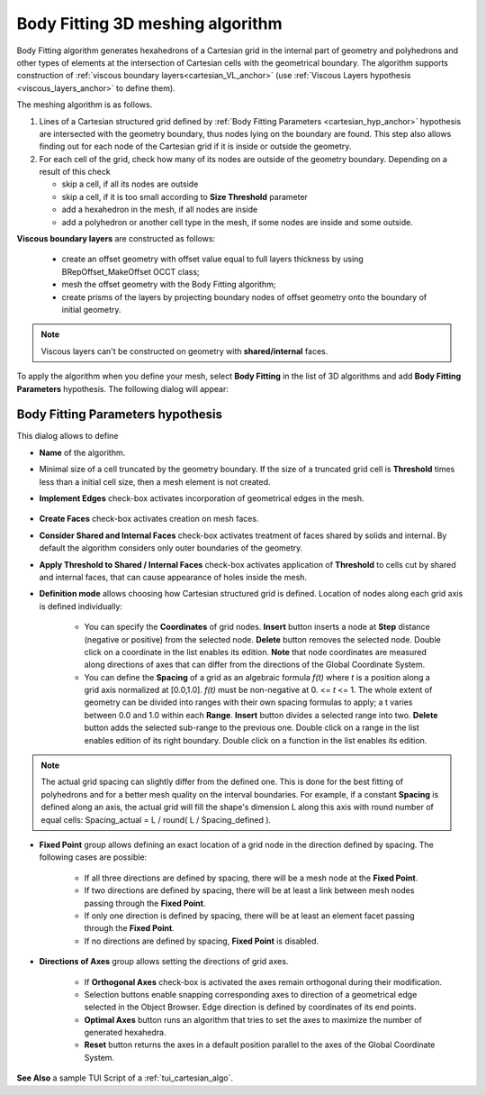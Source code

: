 .. _cartesian_algo_page:

*********************************
Body Fitting 3D meshing algorithm
*********************************

Body Fitting algorithm generates hexahedrons of a Cartesian grid in
the internal part of geometry and polyhedrons and other types of
elements at the intersection of Cartesian cells with the geometrical
boundary. The algorithm supports construction of 
:ref:`viscous boundary layers<cartesian_VL_anchor>` (use 
:ref:`Viscous Layers hypothesis <viscous_layers_anchor>` to define them).

.. image:: ../images/cartesian3D_sphere.png 
	:align: center

.. centered::
	A sphere meshed by Body Fitting algorithm

The meshing algorithm is as follows.

#. Lines of a Cartesian structured grid defined by :ref:`Body Fitting Parameters <cartesian_hyp_anchor>` hypothesis are intersected with the geometry boundary, thus nodes lying on the boundary are found. This step also allows finding out for each node of the Cartesian grid if it is inside or outside the geometry. 
#. For each cell of the grid, check how many of its nodes are outside of the geometry boundary. Depending on a result of this check

   * skip a cell, if all its nodes are outside 
   * skip a cell, if it is too small according to **Size Threshold** parameter
   * add a hexahedron in the mesh, if all nodes are inside 
   * add a polyhedron or another cell type in the mesh, if some nodes are inside and some outside.  

.. _cartesian_VL_anchor:

**Viscous boundary layers** are constructed as follows:

   * create an offset geometry with offset value equal to full layers thickness by using BRepOffset_MakeOffset OCCT class;
   * mesh the offset geometry with the Body Fitting algorithm;
   * create prisms of the layers by projecting boundary nodes of offset geometry onto the boundary of initial geometry.

.. note:: Viscous layers can't be constructed on geometry with **shared/internal** faces.

To apply the algorithm when you define your mesh, select **Body Fitting** in the list of 3D algorithms and add **Body Fitting  Parameters** hypothesis. The following dialog will appear:

.. _cartesian_hyp_anchor:

Body Fitting Parameters hypothesis
##################################

.. image:: ../images/cartesian3D_hyp.png 
	:align: center

.. centered::
	Body Fitting Parameters hypothesis dialog

This dialog allows to define

* **Name** of the algorithm. 
* Minimal size of a cell truncated by the geometry boundary. If the size of a truncated grid cell is **Threshold** times less than a initial cell size, then a mesh element is not created. 
* **Implement Edges** check-box activates incorporation of geometrical edges in the mesh.
  
	.. image:: ../images/cartesian_implement_edge.png 
		:align: center

	.. centered::
		Implement Edges switched off to the left and on to the right

* **Create Faces** check-box activates creation on mesh faces.
* **Consider Shared and Internal Faces** check-box activates treatment of faces shared by solids and internal. By default the algorithm considers only outer boundaries of the geometry.
* **Apply Threshold to Shared / Internal Faces** check-box activates application of **Threshold** to cells cut by shared and internal faces, that can cause appearance of holes inside the mesh.
* **Definition mode** allows choosing how Cartesian structured grid is defined. Location of nodes along each grid axis is defined individually:
    
	* You can specify the **Coordinates** of grid nodes. **Insert** button inserts a node at **Step** distance (negative or positive) from the selected node. **Delete** button removes the selected node. Double click on a coordinate in the list enables its edition. **Note** that node coordinates are measured along directions of axes that can differ from the directions of the Global Coordinate System.
	* You can define the **Spacing** of a grid as an algebraic formula *f(t)* where *t* is a position along a grid axis normalized at [0.0,1.0]. *f(t)* must be non-negative at 0. <= *t* <= 1. The whole extent of geometry can be divided into ranges with their own spacing formulas to apply; a t varies between 0.0 and 1.0 within each **Range**. **Insert** button divides a selected range into two. **Delete** button adds the selected sub-range to the previous one. Double click on a range in the list enables edition of its right boundary. Double click on a function in the list enables its edition.

.. note:: The actual grid spacing can slightly differ from the defined one. This is done for the best fitting of polyhedrons and for a better mesh quality on the interval boundaries. For example, if a constant **Spacing** is defined along an axis, the actual grid will fill the shape's dimension L along this axis with round number of equal cells: Spacing_actual = L / round( L / Spacing_defined ).
  
* **Fixed Point** group allows defining an exact location of a grid node in the direction defined by spacing. The following cases are possible:
   
	* If all three directions are defined by spacing, there will be a mesh node at the **Fixed Point**. 
	* If two directions are defined by spacing, there will be at least a link between mesh nodes passing through the **Fixed Point**. 
	* If only one direction is defined by spacing, there will be at least an element facet passing through the **Fixed Point**.
	* If no directions are defined by spacing, **Fixed Point** is disabled.
	
* **Directions of Axes** group allows setting the directions of grid axes.
   
	* If **Orthogonal Axes** check-box is activated the axes remain orthogonal during their modification. 
	* Selection buttons enable snapping corresponding axes to direction of a geometrical edge selected in the Object Browser. Edge direction is defined by coordinates of its end points.
	* **Optimal Axes** button runs an algorithm that tries to set the axes to maximize the number of generated hexahedra.
	* **Reset** button returns the axes in a default position parallel to the axes of the Global Coordinate System. 
  
  
 

**See Also** a sample TUI Script of a :ref:`tui_cartesian_algo`.

